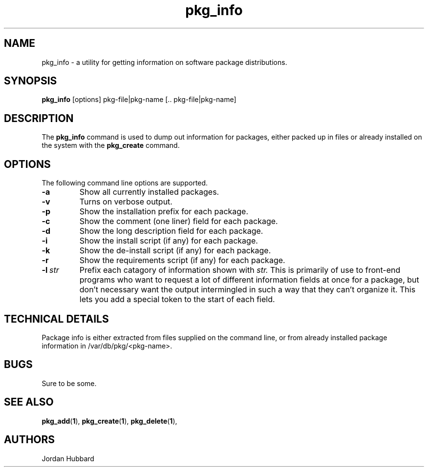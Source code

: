 .\"
.\" FreeBSD install - a package for the installation and maintainance
.\" of non-core utilities.
.\"
.\" Redistribution and use in source and binary forms, with or without
.\" modification, are permitted provided that the following conditions
.\" are met:
.\" 1. Redistributions of source code must retain the above copyright
.\"    notice, this list of conditions and the following disclaimer.
.\" 2. Redistributions in binary form must reproduce the above copyright
.\"    notice, this list of conditions and the following disclaimer in the
.\"    documentation and/or other materials provided with the distribution.
.\"
.\" Jordan K. Hubbard
.\"
.\"
.\"     @(#)pkg_info.1
.\"
.TH pkg_info 1 "July 18, 1993" "" "FreeBSD"

.SH NAME
pkg_info - a utility for getting information on software package distributions.
.SH SYNOPSIS
.na
.B pkg_info
.RB [options]
.RB "pkg-file|pkg-name\ [.. pkg-file|pkg-name]"

.SH DESCRIPTION
The
.B pkg_info
command is used to dump out information for packages, either packed up in
files or already installed on the system
with the
.B pkg_create
command.

.SH OPTIONS
.TP
The following command line options are supported.
.TP
.B \-a
Show all currently installed packages.
.TP
.B \-v
Turns on verbose output.
.TP
.B \-p
Show the installation prefix for each package.
.TP
.B \-c
Show the comment (one liner) field for each package.
.TP
.B \-d
Show the long description field for each package.
.TP
.B \-i
Show the install script (if any) for each package.
.TP
.B \-k
Show the de-install script (if any) for each package.
.TP
.B \-r
Show the requirements script (if any) for each package.
.TP
.BI "\-l\ " str
Prefix each catagory of information shown with
.I str.
This is primarily of use to front-end programs who want to request a
lot of different information fields at once for a package, but don't
necessary want the output intermingled in such a way that they can't
organize it.  This lets you add a special token to the start of
each field.
.PP
.SH "TECHNICAL DETAILS"
Package info is either extracted from files supplied on the
command line, or from already installed package information
in /var/db/pkg/<pkg-name>.
.SH BUGS
Sure to be some.
.SH "SEE ALSO"
.BR pkg_add "(" 1 "),"
.BR pkg_create "(" 1 "),"
.BR pkg_delete "(" 1 "),"
.SH AUTHORS
Jordan Hubbard

